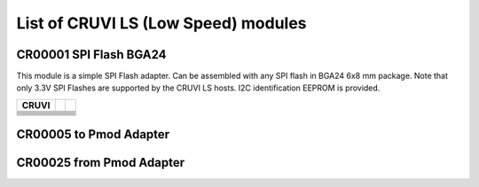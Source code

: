 List of CRUVI LS (Low Speed) modules
====================================

CR00001 SPI Flash BGA24
-----------------------
.. image:: LS_Modules/CR00001-01-3D.jpg

This module is a simple SPI Flash adapter. Can be assembled with any SPI flash in BGA24 6x8 mm package. 
Note that only 3.3V SPI Flashes are supported by the CRUVI LS hosts. I2C identification EEPROM is provided.

+-------+--------+-------+
| CRUVI |        |       |
+=======+========+=======+
|       |        |       |
+-------+--------+-------+
|       |        |       |
+-------+--------+-------+
|       |        |       |
+-------+--------+-------+
|       |        |       |
+-------+--------+-------+
|       |        |       |
+-------+--------+-------+
|       |        |       |
+-------+--------+-------+
|       |        |       |
+-------+--------+-------+
|       |        |       |
+-------+--------+-------+



CR00005 to Pmod Adapter
-----------------------
.. image:: LS_Modules/CR00005-01-3D.jpg


CR00025 from Pmod Adapter
-------------------------
.. image:: LS_Modules/CR00025-01-3D.jpg


